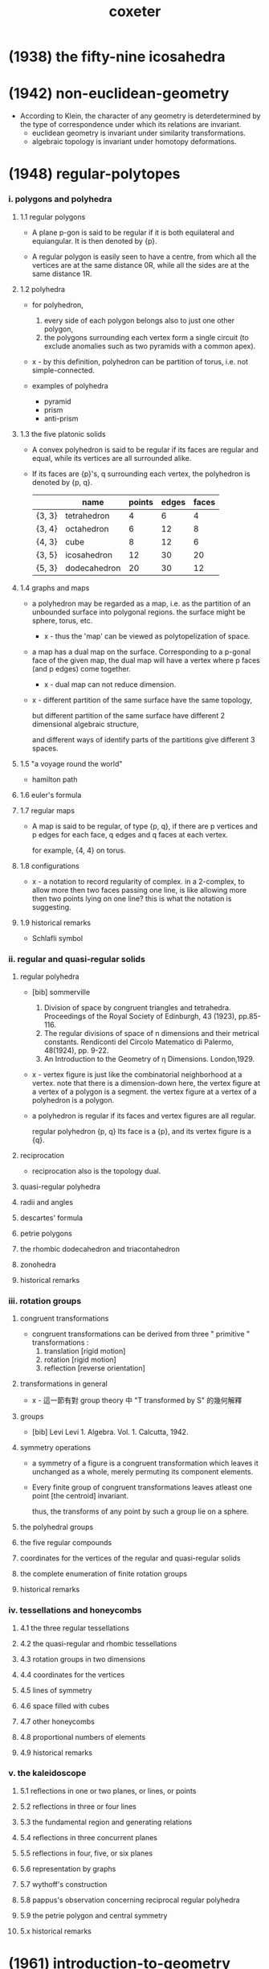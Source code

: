 #+title: coxeter

* (1938) the fifty-nine icosahedra

* (1942) non-euclidean-geometry

  - According to Klein,
    the character of any geometry is deterdetermined
    by the type of correspondence under which
    its relations are invariant.
    - euclidean geometry is invariant under similarity transformations.
    - algebraic topology is invariant under homotopy deformations.

* (1948) regular-polytopes

*** i. polygons and polyhedra

***** 1.1 regular polygons

      - A plane p-gon is said to be regular
        if it is both equilateral and equiangular.
        It is then denoted by {p}.

      - A regular polygon is easily seen to have a centre,
        from which all the vertices are at the same distance 0R,
        while all the sides are at the same distance 1R.

***** 1.2 polyhedra

      - for polyhedron,
        1. every side of each polygon belongs also to just one other polygon,
        2. the polygons surrounding each vertex form a single circuit
           (to exclude anomalies such as two pyramids with a common apex).

      - x -
        by this definition, polyhedron can be partition of torus,
        i.e. not simple-connected.

      - examples of polyhedra
        - pyramid
        - prism
        - anti-prism

***** 1.3 the five platonic solids

      - A convex polyhedron is said to be regular
        if its faces are regular and equal,
        while its vertices are all surrounded alike.

      - If its faces are {p}'s,
        q surrounding each vertex,
        the polyhedron is denoted by {p, q}.

        |        | name         | points | edges | faces |
        |--------+--------------+--------+-------+-------|
        | {3, 3} | tetrahedron  |      4 |     6 |     4 |
        | {3, 4} | octahedron   |      6 |    12 |     8 |
        | {4, 3} | cube         |      8 |    12 |     6 |
        | {3, 5} | icosahedron  |     12 |    30 |    20 |
        | {5, 3} | dodecahedron |     20 |    30 |    12 |

***** 1.4 graphs and maps

      - a polyhedron may be regarded as a map,
        i.e. as the partition of an unbounded surface into polygonal regions.
        the surface might be sphere, torus, etc.

        - x -
          thus the 'map' can be viewed as polytopelization of space.

      - a map has a dual map on the surface.
        Corresponding to a p-gonal face of the given map,
        the dual map will have a vertex where p faces (and p edges) come together.
        - x -
          dual map can not reduce dimension.

      - x -
        different partition of the same surface have the same topology,

        but different partition of the same surface
        have different 2 dimensional algebraic structure,

        and different ways of identify parts of the partitions
        give different 3 spaces.

***** 1.5 "a voyage round the world"

      - hamilton path

***** 1.6 euler's formula

***** 1.7 regular maps

      - A map is said to be regular,
        of type {p, q},
        if there are p vertices and p edges for each face,
        q edges and q faces at each vertex.

        for example, {4, 4} on torus.

***** 1.8 configurations

      - x -
        a notation to record regularity of complex.
        in a 2-complex, to allow more then two faces passing one line,
        is like allowing more then two points lying on one line?
        this is what the notation is suggesting.

***** 1.9 historical remarks

      - Schlafli symbol

*** ii. regular and quasi-regular solids

***** regular polyhedra

      - [bib] sommerville
        1. Division of space by congruent triangles and tetrahedra.
           Proceedings of the Royal Society of Edinburgh, 43 (1923), pp.85-116.
        2. The regular divisions of space of n dimensions and their metrical constants.
           Rendiconti del Circolo Matematico di Palermo, 48(1924), pp. 9-22.
        3. An Introduction to the Geometry of η Dimensions. London,1929.

      - x -
        vertex figure is just like the combinatorial neighborhood at a vertex.
        note that there is a dimension-down here,
        the vertex figure at a vertex of a polygon is a segment.
        the vertex figure at a vertex of a polyhedron is a polygon.

      - a polyhedron is regular
        if its faces and vertex figures are all regular.

        regular polyhedron {p, q}
        Its face is a {p},
        and its vertex figure is a {q}.

***** reciprocation

      - reciprocation also is the topology dual.

***** quasi-regular polyhedra

***** radii and angles

***** descartes' formula

***** petrie polygons

***** the rhombic dodecahedron and triacontahedron

***** zonohedra

***** historical remarks

*** iii. rotation groups

***** congruent transformations

      - congruent transformations
        can be derived from three " primitive " transformations :
        1. translation [rigid motion]
        2. rotation [rigid motion]
        3. reflection [reverse orientation]

***** transformations in general

      - x -
        這一節有對 group theory 中 "Τ transformed by S" 的幾何解釋

***** groups

      - [bib] Levi
        Levi 1. Algebra. Vol. 1. Calcutta, 1942.

***** symmetry operations

      - a symmetry of a figure is a congruent transformation
        which leaves it unchanged as a whole,
        merely permuting its component elements.

      - Every finite group of congruent transformations
        leaves atleast one point [the centroid] invariant.

        thus, the transforms of any point by such a group lie on a sphere.

***** the polyhedral groups

***** the five regular compounds

***** coordinates for the vertices of the regular and quasi-regular solids

***** the complete enumeration of finite rotation groups

***** historical remarks

*** iv. tessellations and honeycombs

***** 4.1 the three regular tessellations

***** 4.2 the quasi-regular and rhombic tessellations

***** 4.3 rotation groups in two dimensions

***** 4.4 coordinates for the vertices

***** 4.5 lines of symmetry

***** 4.6 space filled with cubes

***** 4.7 other honeycombs

***** 4.8 proportional numbers of elements

***** 4.9 historical remarks

*** v. the kaleidoscope

***** 5.1 reflections in one or two planes, or lines, or points

***** 5.2 reflections in three or four lines

***** 5.3 the fundamental region and generating relations

***** 5.4 reflections in three concurrent planes

***** 5.5 reflections in four, five, or six planes

***** 5.6 representation by graphs

***** 5.7 wythoff's construction

***** 5.8 pappus's observation concerning reciprocal regular polyhedra

***** 5.9 the petrie polygon and central symmetry

***** 5.x historical remarks

* (1961) introduction-to-geometry

* (1963) projective-geometry

*** intro

    - point
      line
      plane

    - incidence

    - collinear
      concurrent
      coplanar

    - Projective geometry may be described as
      the study of geometrical properties
      that are unchanged by "central projection".

* (1967) geometry revisited

* (1974) regular complex polytopes
